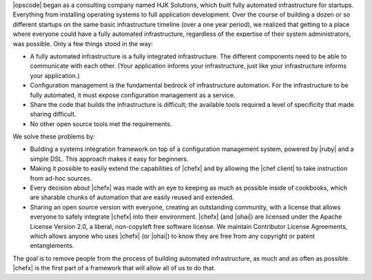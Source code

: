 .. The contents of this file are included in multiple topics.
.. This file should not be changed in a way that hinders its ability to appear in multiple documentation sets.


|opscode| began as a consulting company named HJK Solutions, which built fully automated infrastructure for startups. Everything from installing operating systems to full application development. Over the course of building a dozen or so different startups on the same basic infrastructure timeline (over a one year period), we realized that getting to a place where everyone could have a fully automated infrastructure, regardless of the expertise of their system administrators, was possible. Only a few things stood in the way:

* A fully automated infrastructure is a fully integrated infrastructure. The different components need to be able to communicate with each other. (Your application informs your infrastructure, just like your infrastructure informs your application.)
* Configuration management is the fundamental bedrock of infrastructure automation. For the infrastructure to be fully automated, it must expose configuration management as a service.
* Share the code that builds the infrastructure is difficult; the available tools required a level of specificity that made sharing difficult.
* No other open source tools met the requirements.

We solve these problems by:

* Building a systems integration framework on top of a configuration management system, powered by |ruby| and a simple DSL. This approach makes it easy for beginners.
* Making it possible to easily extend the capabilities of |chefx| and by allowing the |chef client| to take instruction from ad-hoc sources.
* Every decision about |chefx| was made with an eye to keeping as much as possible inside of cookbooks, which are sharable chunks of automation that are easily reused and extended.
* Sharing an open source version with everyone, creating an outstanding community, with a license that allows everyone to safely integrate |chefx| into their environment. |chefx| (and |ohai|) are licensed under the Apache License Version 2.0, a liberal, non-copyleft free software license. We maintain Contributor License Agreements, which allows anyone who uses |chefx| (or |ohai|) to know they are free from any copyright or patent entanglements. 

The goal is to remove people from the process of building automated infrastructure, as much and as often as possible. |chefx| is the first part of a framework that will allow all of us to do that.
